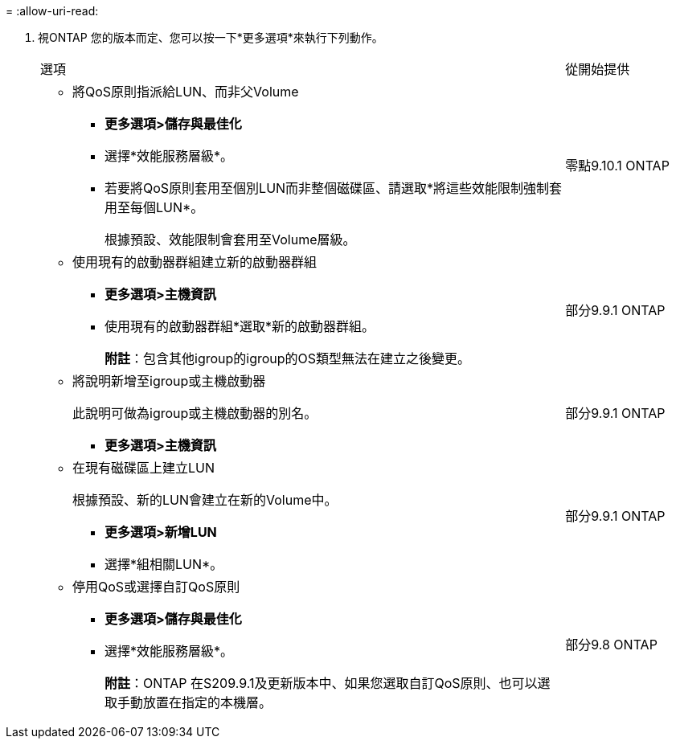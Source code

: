= 
:allow-uri-read: 


. 視ONTAP 您的版本而定、您可以按一下*更多選項*來執行下列動作。
+
[cols="80,20"]
|===


| 選項 | 從開始提供 


 a| 
** 將QoS原則指派給LUN、而非父Volume
+
*** *更多選項>儲存與最佳化*
*** 選擇*效能服務層級*。
*** 若要將QoS原則套用至個別LUN而非整個磁碟區、請選取*將這些效能限制強制套用至每個LUN*。
+
根據預設、效能限制會套用至Volume層級。




| 零點9.10.1 ONTAP 


 a| 
** 使用現有的啟動器群組建立新的啟動器群組
+
*** *更多選項>主機資訊*
*** 使用現有的啟動器群組*選取*新的啟動器群組。
+
*附註*：包含其他igroup的igroup的OS類型無法在建立之後變更。




| 部分9.9.1 ONTAP 


 a| 
** 將說明新增至igroup或主機啟動器
+
此說明可做為igroup或主機啟動器的別名。

+
*** *更多選項>主機資訊*



| 部分9.9.1 ONTAP 


 a| 
** 在現有磁碟區上建立LUN
+
根據預設、新的LUN會建立在新的Volume中。

+
*** *更多選項>新增LUN*
*** 選擇*組相關LUN*。



| 部分9.9.1 ONTAP 


 a| 
** 停用QoS或選擇自訂QoS原則
+
*** *更多選項>儲存與最佳化*
*** 選擇*效能服務層級*。
+
*附註*：ONTAP 在S209.9.1及更新版本中、如果您選取自訂QoS原則、也可以選取手動放置在指定的本機層。




| 部分9.8 ONTAP 
|===

